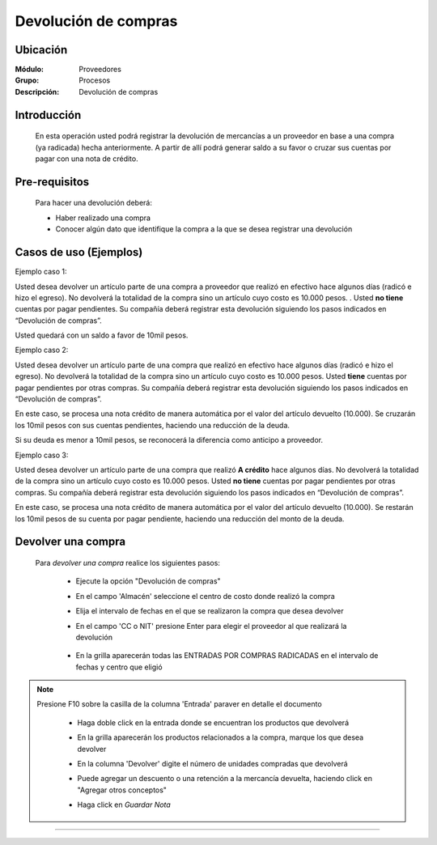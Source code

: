 =====================
Devolución de compras
=====================

Ubicación
=========

:Módulo:
 Proveedores

:Grupo:
 Procesos

:Descripción:
  Devolución de compras


Introducción
============

	En esta operación usted podrá registrar la devolución de mercancías a un proveedor en base a una compra (ya radicada) hecha anteriormente. A partir de allí podrá generar saldo a su favor o cruzar sus cuentas por pagar con una nota de crédito. 

 	 		.. figure:: images/devolucion/0.png
 			    :align: center

Pre-requisitos
==============

	Para hacer una devolución deberá:

	- Haber realizado una compra
	- Conocer algún dato que identifique la compra a la que se desea registrar una devolución

Casos de uso (Ejemplos)
=======================

Ejemplo caso 1:

Usted desea devolver un artículo parte de una compra a proveedor que realizó en efectivo hace algunos días (radicó e hizo el egreso). No devolverá la totalidad de la compra sino un artículo cuyo costo es 10.000 pesos. . Usted **no tiene** cuentas por pagar pendientes. Su compañía deberá registrar esta devolución siguiendo los pasos indicados en “Devolución de compras”.

Usted quedará con un saldo a favor de 10mil pesos.

Ejemplo caso 2:

Usted desea devolver un artículo parte de una compra que realizó en efectivo hace algunos días (radicó e hizo el egreso). No devolverá la totalidad de la compra sino un artículo cuyo costo es 10.000 pesos. Usted **tiene** cuentas por pagar pendientes por otras compras. Su compañía deberá registrar esta devolución siguiendo los pasos indicados en “Devolución de compras”.

En este caso, se procesa una nota crédito de manera automática por el valor del artículo devuelto (10.000). Se cruzarán los 10mil pesos con sus cuentas pendientes, haciendo una reducción de la deuda. 

Si su deuda es menor a 10mil pesos, se reconocerá la diferencia como anticipo a proveedor.

Ejemplo caso 3:

Usted desea devolver un artículo parte de una compra que realizó **A crédito** hace algunos días. No devolverá la totalidad de la compra sino un artículo cuyo costo es 10.000 pesos. Usted **no tiene** cuentas por pagar pendientes por otras compras. Su compañía deberá registrar esta devolución siguiendo los pasos indicados en “Devolución de compras”.

En este caso, se procesa una nota crédito de manera automática por el valor del artículo devuelto (10.000). Se restarán los 10mil pesos de su cuenta por pagar pendiente, haciendo una reducción del monto de la deuda. 


Devolver una compra
===================

	Para *devolver una compra* realice los siguientes pasos:

		- Ejecute la opción "Devolución de compras"
		- En el campo 'Almacén' seleccione el centro de costo donde realizó la compra
		- Elija el intervalo de fechas en el que se realizaron la compra que desea devolver
		- En el campo 'CC o NIT' presione Enter para elegir el proveedor al que realizará la devolución

 	 		.. figure:: images/devolucion/1.png
 			    :align: center

		- En la grilla aparecerán todas las ENTRADAS POR COMPRAS RADICADAS en el intervalo de fechas y centro que eligió

.. NOTE::

	Presione F10 sobre la casilla de la columna 'Entrada' paraver en detalle el documento

		- Haga doble click en la entrada donde se encuentran los productos que devolverá
		- En la grilla aparecerán los productos relacionados a la compra, marque los que desea devolver
		- En la columna 'Devolver' digite el número de unidades compradas que devolverá
		- Puede agregar un descuento o una retención a la mercancía devuelta, haciendo click en "Agregar otros conceptos"
		- Haga click en |save.bmp| *Guardar Nota*

		 	 .. figure:: images/devolucion/2.png
 			   		:align: center










---------------------------------------------------------


.. |pdf_logo.gif| image:: /_images/generales/pdf_logo.gif
.. |excel.bmp| image:: /_images/generales/excel.bmp
.. |codbar.png| image:: /_images/generales/codbar.png
.. |printer_q.bmp| image:: /_images/generales/printer_q.bmp
.. |calendaricon.gif| image:: /_images/generales/calendaricon.gif
.. |gear.bmp| image:: /_images/generales/gear.bmp
.. |openfolder.bmp| image:: /_images/generales/openfold.bmp
.. |library_listview.bmp| image:: /_images/generales/library_listview.png
.. |plus.bmp| image:: /_images/generales/plus.bmp
.. |wzedit.bmp| image:: /_images/generales/wzedit.bmp
.. |buscar.bmp| image:: /_images/generales/buscar.bmp
.. |delete.bmp| image:: /_images/generales/delete.bmp
.. |btn_ok.bmp| image:: /_images/generales/btn_ok.bmp
.. |refresh.bmp| image:: /_images/generales/refresh.bmp
.. |descartar.bmp| image:: /_images/generales/descartar.bmp
.. |save.bmp| image:: /_images/generales/save.bmp
.. |wznew.bmp| image:: /_images/generales/wznew.bmp